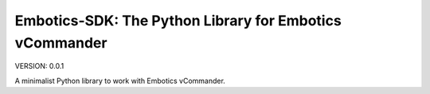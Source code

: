 Embotics-SDK: The Python Library for Embotics vCommander
===========================================

VERSION: 0.0.1

A minimalist Python library to work with Embotics vCommander.
